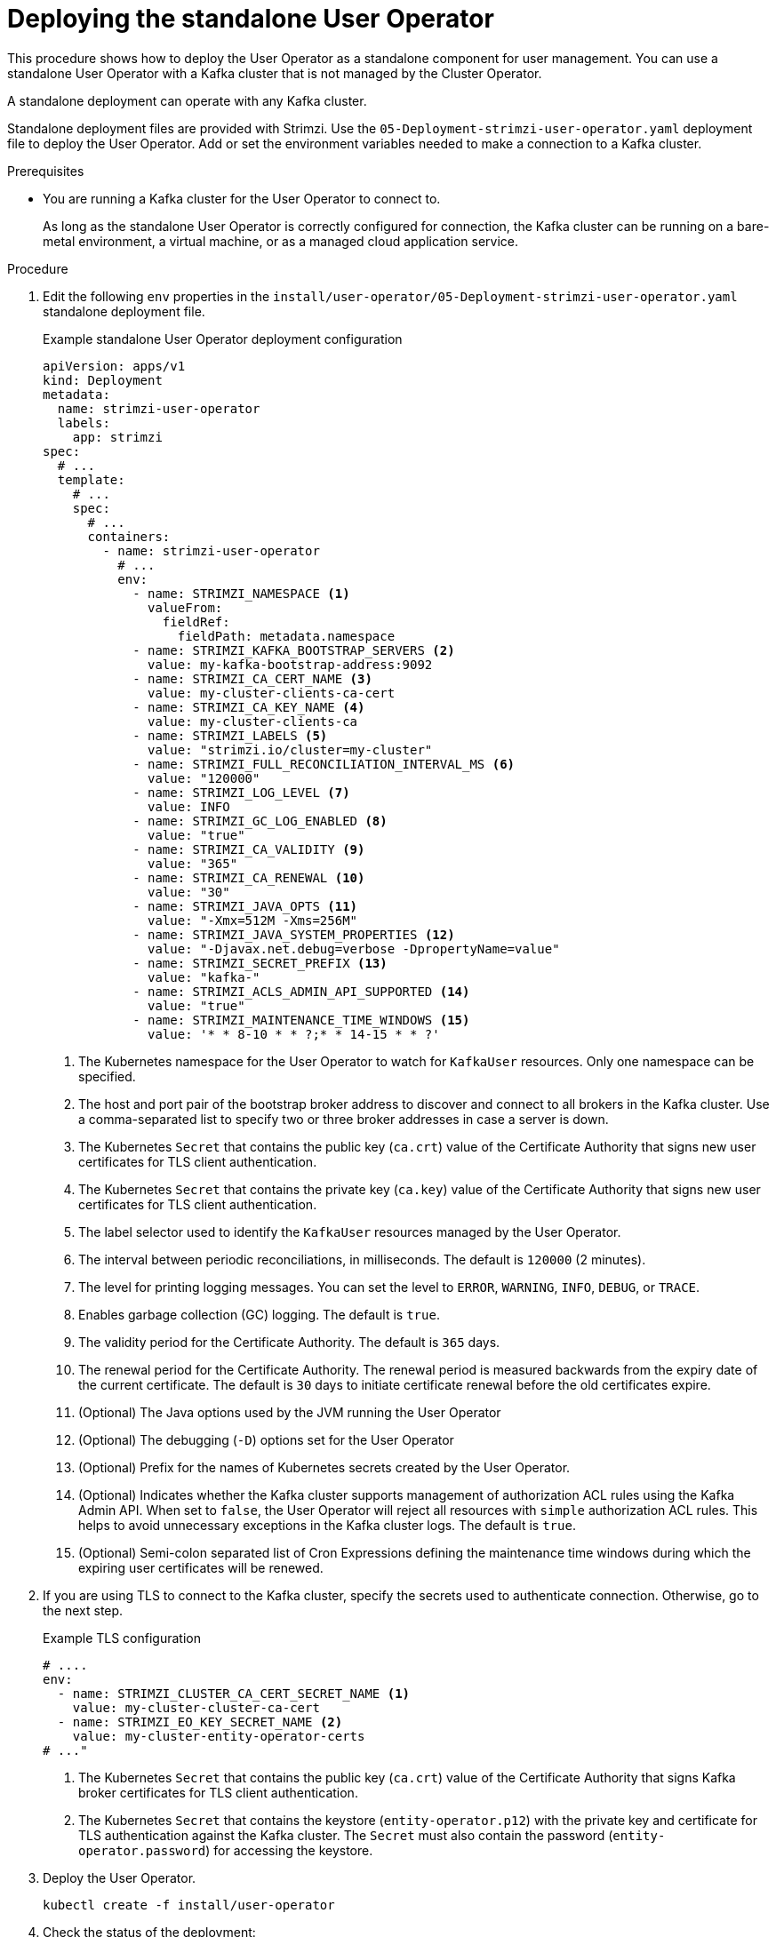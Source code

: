// Module included in the following assemblies:
//
// deploying/assembly_deploy-standalone-operators.adoc

[id='deploying-the-user-operator-standalone-{context}']
= Deploying the standalone User Operator

[role="_abstract"]
This procedure shows how to deploy the User Operator as a standalone component for user management.
You can use a standalone User Operator with a Kafka cluster that is not managed by the Cluster Operator.

A standalone deployment can operate with any Kafka cluster.

Standalone deployment files are provided with Strimzi.
Use the `05-Deployment-strimzi-user-operator.yaml` deployment file to deploy the User Operator.
Add or set the environment variables needed to make a connection to a Kafka cluster.

.Prerequisites

* You are running a Kafka cluster for the User Operator to connect to.
+
As long as the standalone User Operator is correctly configured for connection,
the Kafka cluster can be running on a bare-metal environment, a virtual machine, or as a managed cloud application service.

.Procedure

. Edit the following `env` properties in the `install/user-operator/05-Deployment-strimzi-user-operator.yaml` standalone deployment file.
+
.Example standalone User Operator deployment configuration
[source,shell,subs=+quotes]
----
apiVersion: apps/v1
kind: Deployment
metadata:
  name: strimzi-user-operator
  labels:
    app: strimzi
spec:
  # ...
  template:
    # ...
    spec:
      # ...
      containers:
        - name: strimzi-user-operator
          # ...
          env:
            - name: STRIMZI_NAMESPACE <1>
              valueFrom:
                fieldRef:
                  fieldPath: metadata.namespace
            - name: STRIMZI_KAFKA_BOOTSTRAP_SERVERS <2>
              value: my-kafka-bootstrap-address:9092
            - name: STRIMZI_CA_CERT_NAME <3>
              value: my-cluster-clients-ca-cert
            - name: STRIMZI_CA_KEY_NAME <4>
              value: my-cluster-clients-ca
            - name: STRIMZI_LABELS <5>
              value: "strimzi.io/cluster=my-cluster"
            - name: STRIMZI_FULL_RECONCILIATION_INTERVAL_MS <6>
              value: "120000"
            - name: STRIMZI_LOG_LEVEL <7>
              value: INFO
            - name: STRIMZI_GC_LOG_ENABLED <8>
              value: "true"
            - name: STRIMZI_CA_VALIDITY <9>
              value: "365"
            - name: STRIMZI_CA_RENEWAL <10>
              value: "30"
            - name: STRIMZI_JAVA_OPTS <11>
              value: "-Xmx=512M -Xms=256M"
            - name: STRIMZI_JAVA_SYSTEM_PROPERTIES <12>
              value: "-Djavax.net.debug=verbose -DpropertyName=value"
            - name: STRIMZI_SECRET_PREFIX <13>
              value: "kafka-"
            - name: STRIMZI_ACLS_ADMIN_API_SUPPORTED <14>
              value: "true"
            - name: STRIMZI_MAINTENANCE_TIME_WINDOWS <15>
              value: '* * 8-10 * * ?;* * 14-15 * * ?'
----
<1> The Kubernetes namespace for the User Operator to watch for `KafkaUser` resources. Only one namespace can be specified.
<2>  The host and port pair of the bootstrap broker address to discover and connect to all brokers in the Kafka cluster.
Use a comma-separated list to specify two or three broker addresses in case a server is down.
<3> The Kubernetes `Secret` that contains the public key (`ca.crt`) value of the Certificate Authority that signs new user certificates for TLS client authentication.
<4> The Kubernetes `Secret` that contains the private key (`ca.key`) value of the Certificate Authority that signs new user certificates for TLS client authentication.
<5> The label selector used to identify the `KafkaUser` resources managed by the User Operator.
<6> The interval between periodic reconciliations, in milliseconds.
The default is `120000` (2 minutes).
<7> The level for printing logging messages.
You can set the level to `ERROR`, `WARNING`, `INFO`, `DEBUG`, or `TRACE`.
<8> Enables garbage collection (GC) logging.
The default is `true`.
<9> The validity period for the Certificate Authority.
The default is `365` days.
<10> The renewal period for the Certificate Authority. The renewal period is measured backwards from the expiry date of the current certificate.
The default is `30` days to initiate certificate renewal before the old certificates expire.
<11> (Optional) The Java options used by the JVM running the User Operator
<12> (Optional) The debugging (`-D`) options set for the User Operator
<13> (Optional) Prefix for the names of Kubernetes secrets created by the User Operator.
<14> (Optional) Indicates whether the Kafka cluster supports management of authorization ACL rules using the Kafka Admin API.
When set to `false`, the User Operator will reject all resources with `simple` authorization ACL rules.
This helps to avoid unnecessary exceptions in the Kafka cluster logs.
The default is `true`.
<15> (Optional) Semi-colon separated list of Cron Expressions defining the maintenance time windows during which the expiring user certificates will be renewed.

. If you are using TLS to connect to the Kafka cluster, specify the secrets used to authenticate connection.
Otherwise, go to the next step.
+
.Example TLS configuration
[source,shell,subs=+quotes]
----
# ....
env:
  - name: STRIMZI_CLUSTER_CA_CERT_SECRET_NAME <1>
    value: my-cluster-cluster-ca-cert
  - name: STRIMZI_EO_KEY_SECRET_NAME <2>
    value: my-cluster-entity-operator-certs
# ..."
----
<1> The Kubernetes `Secret` that contains the public key (`ca.crt`) value of the Certificate Authority that signs Kafka broker certificates for TLS client authentication.
<2> The Kubernetes `Secret` that contains the keystore (`entity-operator.p12`) with the private key and certificate for TLS authentication against the Kafka cluster.
The `Secret` must also contain the password (`entity-operator.password`) for accessing the keystore.

. Deploy the User Operator.
+
[source,shell,subs=+quotes]
kubectl create -f install/user-operator

. Check the status of the deployment:
+
[source,shell,subs="+quotes"]
----
kubectl get deployments
----
+
.Output shows the deployment name and readiness
[source,shell,subs="+quotes"]
----
NAME                   READY  UP-TO-DATE  AVAILABLE
strimzi-user-operator  1/1    1           1
----
+
`READY` shows the number of replicas that are ready/expected.
The deployment is successful when the `AVAILABLE` output shows `1`.
